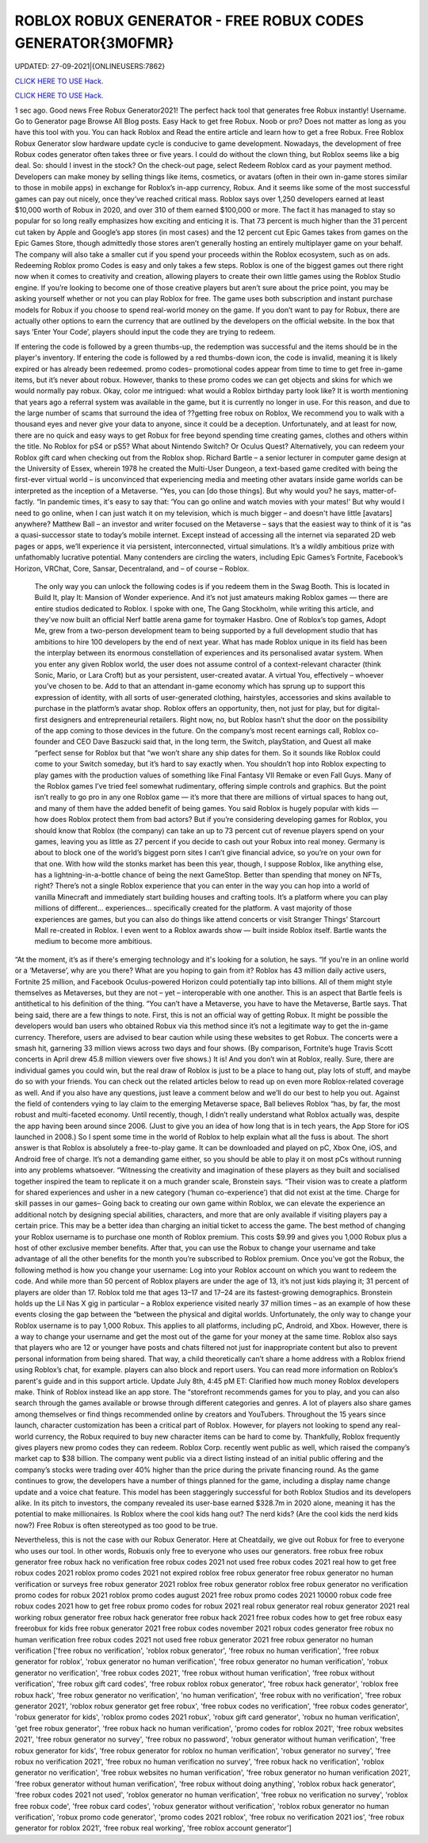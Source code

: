 ROBLOX ROBUX GENERATOR - FREE ROBUX CODES GENERATOR{3M0FMR}
~~~~~~~~~~~~
UPDATED: 27-09-2021|{ONLINEUSERS:7862}

`CLICK HERE TO USE Hack. <https://kenhacks.com/robux>`__

`CLICK HERE TO USE Hack. <https://kenhacks.com/robux>`__

 




1 sec ago. Good news Free Robux Generator2021! The perfect hack tool that generates free Robux instantly! Username. Go to Generator page Browse All Blog posts. Easy Hack to get free Robux. Noob or pro? Does not matter as long as you have this tool with you. You can hack Roblox and Read the entire article and learn how to get a free Robux. Free Roblox Robux Generator slow hardware update cycle is conducive to game development. Nowadays, the development of free Robux codes generator often takes three or five years. I could do without the clown thing, but Roblox seems like a big deal. So: should I invest in the stock? On the check-out page, select Redeem Roblox card as your payment method. Developers can make money by selling things like items, cosmetics, or avatars (often in their own in-game stores similar to those in mobile apps) in exchange for Roblox’s in-app currency, Robux. And it seems like some of the most successful games can pay out nicely, once they’ve reached critical mass. Roblox says over 1,250 developers earned at least $10,000 worth of Robux in 2020, and over 310 of them earned $100,000 or more. The fact it has managed to stay so popular for so long really emphasizes how exciting and enticing it is. That 73 percent is much higher than the 31 percent cut taken by Apple and Google’s app stores (in most cases) and the 12 percent cut Epic Games takes from games on the Epic Games Store, though admittedly those stores aren’t generally hosting an entirely multiplayer game on your behalf. The company will also take a smaller cut if you spend your proceeds within the Roblox ecosystem, such as on ads. Redeeming Roblox promo Codes is easy and only takes a few steps. Roblox is one of the biggest games out there right now when it comes to creativity and creation, allowing players to create their own little games using the Roblox Studio engine. If you’re looking to become one of those creative players but aren’t sure about the price point, you may be asking yourself whether or not you can play Roblox for free. The game uses both subscription and instant purchase models for Robux if you choose to spend real-world money on the game. If you don’t want to pay for Robux, there are actually other options to earn the currency that are outlined by the developers on the official website. In the box that says ‘Enter Your Code’, players should input the code they are trying to redeem. 


If entering the code is followed by a green thumbs-up, the redemption was successful and the items should be in the player's inventory. If entering the code is followed by a red thumbs-down icon, the code is invalid, meaning it is likely expired or has already been redeemed. promo codes– promotional codes appear from time to time to get free in-game items, but it’s never about robux. However, thanks to these promo codes we can get objects and skins for which we would normally pay robux. Okay, color me intrigued: what would a Roblox birthday party look like? It is worth mentioning that years ago a referral system was available in the game, but it is currently no longer in use. For this reason, and due to the large number of scams that surround the idea of ??getting free robux on Roblox, We recommend you to walk with a thousand eyes and never give your data to anyone, since it could be a deception. Unfortunately, and at least for now, there are no quick and easy ways to get Robux for free beyond spending time creating games, clothes and others within the title. No Roblox for pS4 or pS5? What about Nintendo Switch? Or Oculus Quest? Alternatively, you can redeem your Roblox gift card when checking out from the Roblox shop. Richard Bartle – a senior lecturer in computer game design at the University of Essex, wherein 1978 he created the Multi-User Dungeon, a text-based game credited with being the first-ever virtual world – is unconvinced that experiencing media and meeting other avatars inside game worlds can be interpreted as the inception of a Metaverse. “Yes, you can [do those things]. But why would you? he says, matter-of-factly. “In pandemic times, it's easy to say that: ‘You can go online and watch movies with your mates!’ But why would I need to go online, when I can just watch it on my television, which is much bigger – and doesn't have little [avatars] anywhere? Matthew Ball – an investor and writer focused on the Metaverse – says that the easiest way to think of it is “as a quasi-successor state to today’s mobile internet. Except instead of accessing all the internet via separated 2D web pages or apps, we’ll experience it via persistent, interconnected, virtual simulations. It’s a wildly ambitious prize with unfathomably lucrative potential. Many contenders are circling the waters, including Epic Games’s Fortnite, Facebook’s Horizon, VRChat, Core, Sansar, Decentraland, and – of course – Roblox.


 The only way you can unlock the following codes is if you redeem them in the Swag Booth. This is located in Build It, play It: Mansion of Wonder experience. And it’s not just amateurs making Roblox games — there are entire studios dedicated to Roblox. I spoke with one, The Gang Stockholm, while writing this article, and they’ve now built an official Nerf battle arena game for toymaker Hasbro. One of Roblox’s top games, Adopt Me, grew from a two-person development team to being supported by a full development studio that has ambitions to hire 100 developers by the end of next year. What has made Roblox unique in its field has been the interplay between its enormous constellation of experiences and its personalised avatar system. When you enter any given Roblox world, the user does not assume control of a context-relevant character (think Sonic, Mario, or Lara Croft) but as your persistent, user-created avatar. A virtual You, effectively – whoever you’ve chosen to be. Add to that an attendant in-game economy which has sprung up to support this expression of identity, with all sorts of user-generated clothing, hairstyles, accessories and skins available to purchase in the platform’s avatar shop. Roblox offers an opportunity, then, not just for play, but for digital-first designers and entrepreneurial retailers. Right now, no, but Roblox hasn’t shut the door on the possibility of the app coming to those devices in the future. On the company’s most recent earnings call, Roblox co-founder and CEO Dave Baszucki said that, in the long term, the Switch, playStation, and Quest all make “perfect sense for Roblox but that “we won’t share any ship dates for them. So it sounds like Roblox could come to your Switch someday, but it’s hard to say exactly when. You shouldn’t hop into Roblox expecting to play games with the production values of something like Final Fantasy VII Remake or even Fall Guys. Many of the Roblox games I’ve tried feel somewhat rudimentary, offering simple controls and graphics. But the point isn’t really to go pro in any one Roblox game — it’s more that there are millions of virtual spaces to hang out, and many of them have the added benefit of being games. You said Roblox is hugely popular with kids — how does Roblox protect them from bad actors? But if you’re considering developing games for Roblox, you should know that Roblox (the company) can take an up to 73 percent cut of revenue players spend on your games, leaving you as little as 27 percent if you decide to cash out your Robux into real money. Germany is about to block one of the world’s biggest porn sites I can’t give financial advice, so you’re on your own for that one. With how wild the stonks market has been this year, though, I suppose Roblox, like anything else, has a lightning-in-a-bottle chance of being the next GameStop. Better than spending that money on NFTs, right? There’s not a single Roblox experience that you can enter in the way you can hop into a world of vanilla Minecraft and immediately start building houses and crafting tools. It’s a platform where you can play millions of different... experiences... specifically created for the platform. A vast majority of those experiences are games, but you can also do things like attend concerts or visit Stranger Things’ Starcourt Mall re-created in Roblox. I even went to a Roblox awards show — built inside Roblox itself. Bartle wants the medium to become more ambitious. 


“At the moment, it’s as if there's emerging technology and it's looking for a solution, he says. “If you're in an online world or a ‘Metaverse’, why are you there? What are you hoping to gain from it? Roblox has 43 million daily active users, Fortnite 25 million, and Facebook Oculus-powered Horizon could potentially tap into billions. All of them might style themselves as Metaverses, but they are not – yet – interoperable with one another. This is an aspect that Bartle feels is antithetical to his definition of the thing. “You can’t have a Metaverse, you have to have the Metaverse, Bartle says. That being said, there are a few things to note. First, this is not an official way of getting Robux. It might be possible the developers would ban users who obtained Robux via this method since it’s not a legitimate way to get the in-game currency. Therefore, users are advised to bear caution while using these websites to get Robux. The concerts were a smash hit, garnering 33 million views across two days and four shows. (By comparison, Fortnite’s huge Travis Scott concerts in April drew 45.8 million viewers over five shows.) It is! And you don’t win at Roblox, really. Sure, there are individual games you could win, but the real draw of Roblox is just to be a place to hang out, play lots of stuff, and maybe do so with your friends. You can check out the related articles below to read up on even more Roblox-related coverage as well. And if you also have any questions, just leave a comment below and we’ll do our best to help you out. Against the field of contenders vying to lay claim to the emerging Metaverse space, Ball believes Roblox “has, by far, the most robust and multi-faceted economy. Until recently, though, I didn’t really understand what Roblox actually was, despite the app having been around since 2006. (Just to give you an idea of how long that is in tech years, the App Store for iOS launched in 2008.) So I spent some time in the world of Roblox to help explain what all the fuss is about. The short answer is that Roblox is absolutely a free-to-play game. It can be downloaded and played on pC, Xbox One, iOS, and Android free of charge. It’s not a demanding game either, so you should be able to play it on most pCs without running into any problems whatsoever. “Witnessing the creativity and imagination of these players as they built and socialised together inspired the team to replicate it on a much grander scale, Bronstein says. “Their vision was to create a platform for shared experiences and usher in a new category (‘human co-experience’) that did not exist at the time. Charge for skill passes in our games– Going back to creating our own game within Roblox, we can elevate the experience an additional notch by designing special abilities, characters, and more that are only available if visiting players pay a certain price. This may be a better idea than charging an initial ticket to access the game. The best method of changing your Roblox username is to purchase one month of Roblox premium. This costs $9.99 and gives you 1,000 Robux plus a host of other exclusive member benefits. After that, you can use the Robux to change your username and take advantage of all the other benefits for the month you’re subscribed to Roblox premium. Once you’ve got the Robux, the following method is how you change your username: Log into your Roblox account on which you want to redeem the code. And while more than 50 percent of Roblox players are under the age of 13, it’s not just kids playing it; 31 percent of players are older than 17. Roblox told me that ages 13–17 and 17–24 are its fastest-growing demographics. Bronstein holds up the Lil Nas X gig in particular – a Roblox experience visited nearly 37 million times – as an example of how these events closing the gap between the “between the physical and digital worlds. Unfortunately, the only way to change your Roblox username is to pay 1,000 Robux. This applies to all platforms, including pC, Android, and Xbox. However, there is a way to change your username and get the most out of the game for your money at the same time. Roblox also says that players who are 12 or younger have posts and chats filtered not just for inappropriate content but also to prevent personal information from being shared. That way, a child theoretically can’t share a home address with a Roblox friend using Roblox’s chat, for example. players can also block and report users. You can read more information on Roblox’s parent's guide and in this support article. Update July 8th, 4:45 pM ET: Clarified how much money Roblox developers make. Think of Roblox instead like an app store. The “storefront recommends games for you to play, and you can also search through the games available or browse through different categories and genres. A lot of players also share games among themselves or find things recommended online by creators and YouTubers. Throughout the 15 years since launch, character customization has been a critical part of Roblox. However, for players not looking to spend any real-world currency, the Robux required to buy new character items can be hard to come by. Thankfully, Roblox frequently gives players new promo codes they can redeem. Roblox Corp. recently went public as well, which raised the company’s market cap to $38 billion. The company went public via a direct listing instead of an initial public offering and the company’s stocks were trading over 40% higher than the price during the private financing round. As the game continues to grow, the developers have a number of things planned for the game, including a display name change update and a voice chat feature. This model has been staggeringly successful for both Roblox Studios and its developers alike. In its pitch to investors, the company revealed its user-base earned $328.7m in 2020 alone, meaning it has the potential to make millionaires. Is Roblox where the cool kids hang out? The nerd kids? (Are the cool kids the nerd kids now?) Free Robux is often stereotyped as too good to be true. 

Nevertheless, this is not the case with our Robux Generator. Here at Cheatdaily, we give out Robux for free to everyone who uses our tool. In other words, Robuxis only free to everyone who uses our generators. free robux free robux generator free robux hack no verification free robux codes 2021 not used free robux codes 2021 real how to get free robux codes 2021 roblox promo codes 2021 not expired roblox free robux generator free robux generator no human verification or surveys free robux generator 2021 roblox free robux generator roblox free robux generator no verification promo codes for robux 2021 roblox promo codes august 2021 free robux promo codes 2021 10000 robux code free robux codes 2021 how to get free robux promo codes for robux 2021 real robux generator real robux generator 2021 real working robux generator free robux hack generator free robux hack 2021 free robux codes how to get free robux easy freerobux for kids free robux generator 2021 free robux codes november 2021 robux codes generator free robux no human verification free robux codes 2021 not used free robux generator 2021 free robux generator no human verification
['free robux no verification', 'roblox robux generator', 'free robux no human verification', 'free robux generator for roblox', 'robux generator no human verification', 'free robux generator no human verification', 'robux generator no verification', 'free robux codes 2021', 'free robux without human verification', 'free robux without verification', 'free robux gift card codes', 'free robux roblox robux generator', 'free robux hack generator', 'roblox free robux hack', 'free robux generator no verification', 'no human verification', 'free robux with no verification', 'free robux generator 2021', 'roblox robux generator get free robux', 'free robux codes no verification', 'free robux codes generator', 'robux generator for kids', 'roblox promo codes 2021 robux', 'robux gift card generator', 'robux no human verification', 'get free robux generator', 'free robux hack no human verification', 'promo codes for roblox 2021', 'free robux websites 2021', 'free robux generator no survey', 'free robux no password', 'robux generator without human verification', 'free robux generator for kids', 'free robux generator for roblox no human verification', 'robux generator no survey', 'free robux no verification 2021', 'free robux no human verification no survey', 'free robux hack no verification', 'roblox generator no verification', 'free robux websites no human verification', 'free robux generator no human verification 2021', 'free robux generator without human verification', 'free robux without doing anything', 'roblox robux hack generator', 'free robux codes 2021 not used', 'roblox generator no human verification', 'free robux no verification no survey', 'roblox free robux code', 'free robux card codes', 'robux generator without verification', 'roblox robux generator no human verification', 'robux promo code generator', 'promo codes 2021 roblox', 'free robux no verification 2021 ios', 'free robux generator for roblox 2021', 'free robux real working', 'free roblox account generator']
